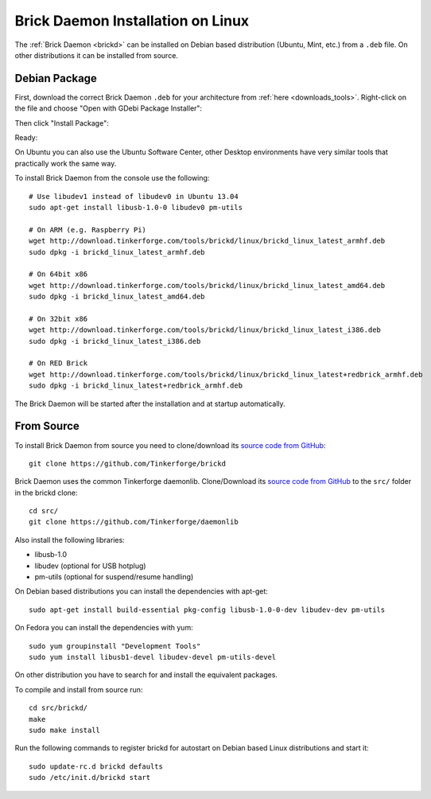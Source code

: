 
.. _brickd_install_linux:

Brick Daemon Installation on Linux
==================================

The :ref:`Brick Daemon <brickd>` can be installed on Debian based distribution
(Ubuntu, Mint, etc.) from a ``.deb`` file. On other distributions it can be
installed from source.


Debian Package
--------------

First, download the correct Brick Daemon ``.deb`` for your architecture from
:ref:`here <downloads_tools>`.
Right-click on the file and choose "Open with GDebi Package Installer":

.. image:: /Images/Screenshots/brickd_linux_1_small.jpg
   :scale: 100 %
   :alt: Brickd installation step 1
   :align: center
   :target: ../_images/Screenshots/brickd_linux_1.jpg

Then click "Install Package":

.. image:: /Images/Screenshots/brickd_linux_2_small.jpg
   :scale: 100 %
   :alt: Brickd installation step 2
   :align: center
   :target: ../_images/Screenshots/brickd_linux_2.jpg

Ready:

.. image:: /Images/Screenshots/brickd_linux_3_small.jpg
   :scale: 100 %
   :alt: Brickd installation step 3
   :align: center
   :target: ../_images/Screenshots/brickd_linux_3.jpg

On Ubuntu you can also use the Ubuntu Software Center, other Desktop
environments have very similar tools that practically work the same way.

To install Brick Daemon from the console use the following::

 # Use libudev1 instead of libudev0 in Ubuntu 13.04
 sudo apt-get install libusb-1.0-0 libudev0 pm-utils

 # On ARM (e.g. Raspberry Pi)
 wget http://download.tinkerforge.com/tools/brickd/linux/brickd_linux_latest_armhf.deb
 sudo dpkg -i brickd_linux_latest_armhf.deb

 # On 64bit x86
 wget http://download.tinkerforge.com/tools/brickd/linux/brickd_linux_latest_amd64.deb
 sudo dpkg -i brickd_linux_latest_amd64.deb

 # On 32bit x86
 wget http://download.tinkerforge.com/tools/brickd/linux/brickd_linux_latest_i386.deb
 sudo dpkg -i brickd_linux_latest_i386.deb

 # On RED Brick
 wget http://download.tinkerforge.com/tools/brickd/linux/brickd_linux_latest+redbrick_armhf.deb
 sudo dpkg -i brickd_linux_latest+redbrick_armhf.deb

The Brick Daemon will be started after the installation and at startup
automatically.


From Source
-----------

To install Brick Daemon from source you need to clone/download its
`source code from GitHub <https://github.com/Tinkerforge/brickd>`__::

 git clone https://github.com/Tinkerforge/brickd

Brick Daemon uses the common Tinkerforge daemonlib. Clone/Download its
`source code from GitHub <https://github.com/Tinkerforge/daemonlib>`__ to the
``src/`` folder in the brickd clone::

 cd src/
 git clone https://github.com/Tinkerforge/daemonlib

Also install the following libraries:

* libusb-1.0
* libudev (optional for USB hotplug)
* pm-utils (optional for suspend/resume handling)

On Debian based distributions you can install the dependencies with apt-get::

 sudo apt-get install build-essential pkg-config libusb-1.0-0-dev libudev-dev pm-utils

On Fedora you can install the dependencies with yum::

 sudo yum groupinstall "Development Tools"
 sudo yum install libusb1-devel libudev-devel pm-utils-devel

On other distribution you have to search for and install the equivalent packages.

To compile and install from source run::

 cd src/brickd/
 make
 sudo make install

Run the following commands to register brickd for autostart on Debian based
Linux distributions and start it::

 sudo update-rc.d brickd defaults
 sudo /etc/init.d/brickd start
